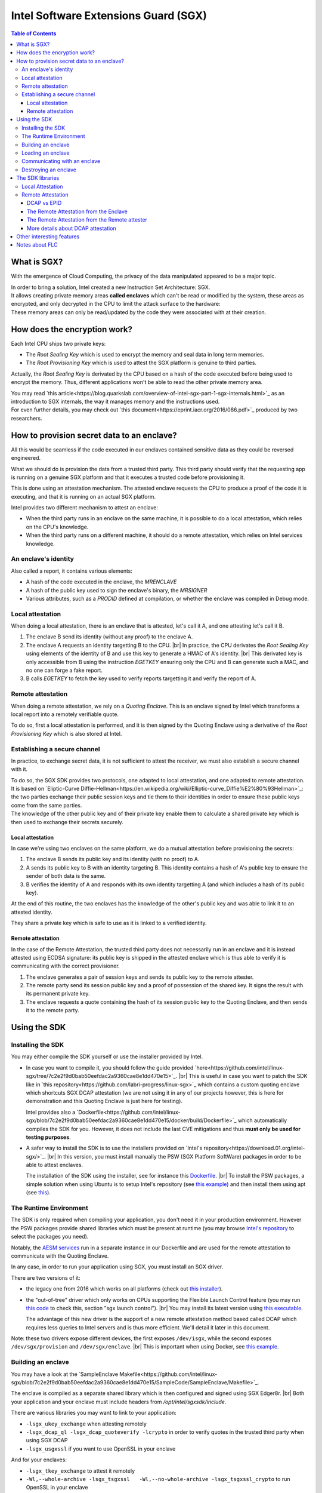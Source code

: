 *************************************
Intel Software Extensions Guard (SGX)
*************************************

.. |br| raw:: html

  <br/>

.. contents:: Table of Contents

What is SGX?
============

With the emergence of Cloud Computing, the privacy of the data manipulated appeared to be a
major topic.

| In order to bring a solution, Intel created a new Instruction Set Architecture: SGX.
| It allows creating private memory areas **called enclaves** which can't be read or modified by the system,
  these areas as encrypted, and only decrypted in the CPU to limit the attack surface to the hardware:

.. image:: graphs/1enclaves.svg
   :align: center
   :alt: Attack surface

| These memory areas can only be read/updated by the code they were associated with at their creation.

How does the encryption work?
=============================

Each Intel CPU ships two private keys:

- The *Root Sealing Key* which is used to encrypt the memory and seal data in long term memories.
- The *Root Provisioning Key* which is used to attest the SGX platform is genuine to third parties.

Actually, the *Root Sealing Key* is derivated by the CPU based on a hash of the code executed before being used to encrypt the memory.
Thus, different applications won't be able to read the other private memory area.

| You may read `this article<https://blog.quarkslab.com/overview-of-intel-sgx-part-1-sgx-internals.html>`_ as an
  introduction to SGX internals, the way it manages memory and the instructions used.
| For even further details, you may check out `this document<https://eprint.iacr.org/2016/086.pdf>`_ produced
  by two researchers.

How to provision secret data to an enclave?
===========================================

All this would be seamless if the code executed in our enclaves contained sensitive data
as they could be reversed engineered.

What we should do is provision the data from a trusted third party. This third party should
verify that the requesting app is running on a genuine SGX platform and that it executes
a trusted code before provisioning it.

This is done using an attestation mechanism. The attested enclave requests the CPU to produce a proof
of the code it is executing, and that it is running on an actual SGX platform.

.. image:: graphs/2certification.svg
   :align: center
   :alt: Attestation scheme

Intel provides two different mechanism to attest an enclave:

- When the third party runs in an enclave on the same machine, it is possible to do a local attestation, which relies on the CPU's knowledge.
- When the third party runs on a different machine, it should do a remote attestation, which relies on Intel services knowledge.

An enclave's identity
---------------------

Also called a report, it contains various elements:

- A hash of the code executed in the enclave, the *MRENCLAVE*
- A hash of the public key used to sign the enclave's binary, the *MRSIGNER*
- Various attributes, such as a *PRODID* defined at compilation, or whether the enclave was
  compiled in Debug mode.

Local attestation
-----------------

When doing a local attestation, there is an enclave that is attested, let's call it A, and one attesting let's call it B.

1. The enclave B send its identity (without any proof) to the enclave A.
2. The enclave A requests an identity targetting B to the CPU. |br|
   In practice, the CPU derivates the *Root Sealing Key* using elements of the identity of B and use this key
   to generate a HMAC of A's identity. |br|
   This derivated key is only accessible from B using the instruction *EGETKEY* ensuring only the CPU
   and B can generate such a MAC, and no one can forge a fake report.
3. B calls *EGETKEY* to fetch the key used to verify reports targetting it and verify the report of A.

Remote attestation
------------------

When doing a remote attestation, we rely on a *Quoting Enclave*. This is an enclave signed by Intel which transforms a local report into
a remotely verifiable quote.

To do so, first a local attestation is performed, and it is then signed by the Quoting Enclave using a derivative
of the *Root Provisioning Key* which is also stored at Intel.

Establishing a secure channel
-----------------------------

In practice, to exchange secret data, it is not sufficient to attest the receiver, we must also
establish a secure channel with it.

| To do so, the SGX SDK provides two protocols, one adapted to local attestation, and one adapted to remote attestation.
| It is based on `Eliptic-Curve Diffie-Hellman<https://en.wikipedia.org/wiki/Elliptic-curve_Diffie%E2%80%93Hellman>`_: the two
  parties exchange their public session keys and tie them to their identities in order to ensure these public keys
  come from the same parties.
| The knowledge of the other public key and of their private key enable them to calculate a shared private key which
  is then used to exchange their secrets securely.


Local attestation
^^^^^^^^^^^^^^^^^

In case we're using two enclaves on the same platform, we do a mutual attestation before provisioning the secrets:

1. The enclave B sends its public key and its identity (with no proof) to A.
2. A sends its public key to B with an identity targeting B. This identity contains a hash of A's public key
   to ensure the sender of both data is the same.
3. B verifies the identity of A and responds with its own identity targetting A (and which includes a hash of its public key).

At the end of this routine, the two enclaves has the knowledge of the other's public key and was able to link
it to an attested identity.

They share a private key which is safe to use as it is linked to a verified identity.


Remote attestation
^^^^^^^^^^^^^^^^^^

In the case of the Remote Attestation, the trusted third party does not necessarily run in an enclave
and it is instead attested using ECDSA signature: its public key is shipped in the attested enclave which
is thus able to verify it is communicating with the correct provisioner.

1. The enclave generates a pair of session keys and sends its public key to the remote attester.
2. The remote party send its session public key and a proof of possession of the shared key. It signs the result with its permanent private key.
3. The enclave requests a quote containing the hash of its session public key to the Quoting Enclave, and then sends it to the remote party.


Using the SDK
=============

Installing the SDK
------------------

You may either compile the SDK yourself or use the installer provided by Intel.

- In case you want to compile it, you should follow the guide provided `here<https://github.com/intel/linux-sgx/tree/7c2e2f9d0bab50eefdac2a9360cae8e1dd470e15>`_. |br|
  This is useful in case you want to patch the SDK like in `this repository<https://github.com/labri-progress/linux-sgx>`_ which contains a custom quoting enclave which
  shortcuts SGX DCAP attestation (we are not using it in any of our projects however, this is here for demonstration and this Quoting Enclave is just here for testing).

  Intel provides also a `Dockerfile<https://github.com/intel/linux-sgx/blob/7c2e2f9d0bab50eefdac2a9360cae8e1dd470e15/docker/build/Dockerfile>`_ which automatically compiles
  the SDK for you. However, it does not include the last CVE mitigations and thus **must only be used for testing purposes**.

- A safer way to install the SDK is to use the installers provided on `Intel's repository<https://download.01.org/intel-sgx/>`_. |br|
  In this version, you must install manually the PSW (SGX Platform SoftWare) packages in order to be able to attest enclaves.

  The installation of the SDK using the installer, see for instance this `Dockerfile <https://github.com/labri-progress/SGX-DCAP-Quote-Generation-Dockerfile/blob/f4d61738d251815f55ef53470c520a9c8666ba28/RemoteAttestation/Dockerfile#L12-L27>`_. |br|
  To install the PSW packages, a simple solution when using Ubuntu is to setup Intel's repository (see `this example <https://github.com/labri-progress/SGX-DCAP-Quote-Generation-Dockerfile/blob/f4d61738d251815f55ef53470c520a9c8666ba28/RemoteAttestation/Dockerfile#L7-L9>`_) and
  then install them using apt (see `this <https://github.com/labri-progress/SGX-DCAP-Quote-Generation-Dockerfile/blob/f4d61738d251815f55ef53470c520a9c8666ba28/RemoteAttestation/Dockerfile#L56-L59>`_).

The Runtime Environment
-----------------------

The SDK is only required when compiling your application, you don't need it in your production environment. However the PSW packages provide shared libraries which must be present at runtime (you may browse `Intel's repository <https://download.01.org/intel-sgx/sgx_repo/ubuntu>`_ to select the packages you need).

Notably, the `AESM services <https://github.com/labri-progress/SGX-DCAP-Quote-Generation-Dockerfile/blob/f4d61738d251815f55ef53470c520a9c8666ba28/RemoteAttestation/Dockerfile#L63-L75>`_ run in a separate instance in our Dockerfile and are used for the remote attestation to communicate with the Quoting Enclave.

In any case, in order to run your application using SGX, you must install an SGX driver.

There are two versions of it:

- the legacy one from 2016 which works on all platforms (check out `this installer <https://github.com/labri-progress/SGX-DCAP-Quote-Generation-Dockerfile/blob/f4d61738d251815f55ef53470c520a9c8666ba28/install_legacy_driver.sh>`_).
- the "out-of-tree" driver which only works on CPUs supporting the Flexible Launch Control feature (you may run `this code <https://github.com/ayeks/SGX-hardware/blob/master/test-sgx.c>`_ to check this, section "sgx launch control"). |br|
  You may install its latest version using `this executable <https://github.com/labri-progress/SGX-DCAP-Quote-Generation-Dockerfile/blob/f4d61738d251815f55ef53470c520a9c8666ba28/install_dcap_driver.sh>`_.

  The advantage of this new driver is the support of a new remote attestation method based called DCAP which requires less queries to Intel servers and is thus more efficient. We'll detail it later in this document.

Note: these two drivers expose different devices, the first exposes ``/dev/isgx``, while the second exposes ``/dev/sgx/provision`` and ``/dev/sgx/enclave``. |br|
This is important when using Docker, see `this example <https://github.com/labri-progress/SGX-DCAP-Quote-Generation-Dockerfile/blob/f4d61738d251815f55ef53470c520a9c8666ba28/RemoteAttestation/build_and_run_aesm.sh#L5-L9>`_.


Building an enclave
-------------------

You may have a look at the `SampleEnclave Makefile<https://github.com/intel/linux-sgx/blob/7c2e2f9d0bab50eefdac2a9360cae8e1dd470e15/SampleCode/SampleEnclave/Makefile>`_.

The enclave is compiled as a separate shared library which is then configured and signed using SGX Edger8r. |br|
Both your application and your enclave must include headers from `/opt/intel/sgxsdk/include`.

There are various libraries you may want to link to your application:

- ``-lsgx_ukey_exchange`` when attesting remotely
- ``-lsgx_dcap_ql -lsgx_dcap_quoteverify -lcrypto`` in order to verify quotes in the trusted third party when using SGX DCAP
- ``-lsgx_usgxssl`` if you want to use OpenSSL in your enclave

And for your enclaves:

- ``-lsgx_tkey_exchange`` to attest it remotely
- ``-Wl,--whole-archive -lsgx_tsgxssl	-Wl,--no-whole-archive -lsgx_tsgxssl_crypto`` to run OpenSSL in your enclave
- ``-Wl,--whole-archive -lsgx_dcap_tvl`` when the DCAP remote attester runs inside an enclave, to verify the QvE result (we'll detail this later)

If you want to use OpenSSL in your enclaves, we suggest you to use the commands `listed here<https://github.com/labri-progress/SGX-DCAP-Quote-Generation-Dockerfile/blob/f4d61738d251815f55ef53470c520a9c8666ba28/RemoteAttestation/Dockerfile#L29-L42>`_, they compile SGX SSL 1.1.1 using the latest mitigations.


Loading an enclave
------------------

In order to load an enclave, you should include the header ``#include <sgx_urts.h>`` and then load it using the following code:

.. code-block:: c++
    #include <sgx_urts.h>

    sgx_enclave_id_t eid = 0;
    sgx_launch_token_t token = { 0 };
    int updated = 0;
    int debug = 1; // Change to 0 when using a production enclave

    sgx_status_t status = sgx_create_enclave("MyEnclave.signed.so", debug, &token, &updated, &eid, 0);
    if (status != SGX_SUCCESS) {
        printf("Enclave creation failed.\n");
        return 1;
    }

This function gives a unique enclave id (eid) which will be used to communicate with your enclave.

Communicating with an enclave
-----------------------------

The communication API between your app and your enclave is defined in your Enclave ``.edl`` file (see `this example<https://github.com/intel/linux-sgx/blob/7c2e2f9d0bab50eefdac2a9360cae8e1dd470e15/SampleCode/LocalAttestation/EnclaveInitiator/EnclaveInitiator.edl>`_).

The calls from your app to your enclave are put inside the ``trusted`` section. |br|
Those from the enclaves to your app inside ``untrusted``. You must assert that ``untrusted`` calls may NOT return, return arbitrary data, or a different function from your enclave may be called instead of returning.

When using pointers you should use one these tags:

- ``[in]`` for arguments that will be copied from untrusted memory to trusted memory when making the call.
- ``[out]`` for arguments that will be copied from trusted memory to untrusted memory when the call returns.
- ``[in, out]`` when your data must be copied when making and when returning the call.
- ``[user_check]`` when you don't want the SDK to manage your pointer. /!\\ This must be used with extreme precaution. You must absolutely check the position of the data pointed to avoid any security issue. /!\\

To use your enclave trusted API from your app, include ``MyEnclave_u.h`` (it is generated by SGX Edger8r, see `this sample<https://github.com/intel/linux-sgx/blob/7c2e2f9d0bab50eefdac2a9360cae8e1dd470e15/SampleCode/SampleEnclave/Makefile#L221>`_) and use your API as follow:

.. code-block:: c++

    #include "MyEnclave_u.h"

    my_function_return_type ret;
    sgx_status_t call_success = my_enclave_function(eid, &ret, ...arguments);
    if (call_success != SGX_SUCCESS) {
        printf("The call to my_enclave_function failed.\n");
        return 1;
    }

To use untrusted functions from your enclave, include ``MyEnclave_t.h`` and then call you functions normally:

.. code-block:: c++

    #include "MyEnclave_t.h"

    my_function_return_type ret = untrusted_function(...arguments);


Destroying an enclave
---------------------

When you're done using an enclave, you should destroy it using the following function:

.. code-block:: c++

    sgx_destroy_enclave(eid);


The SDK libraries
=================

You may include preconfigured ``.edl`` in your own ``.edl`` file. |br|
In particular, this is useful when doing remote attestation, adding ``from "sgx_tkey_exchange.edl" import *;`` to your ``.edl`` file exposes the functions needed by the SDK to have a working remote attestation protocol.


Local Attestation
-----------------

Intel provides `a sample showcasing local attestation <https://github.com/intel/linux-sgx/tree/7c2e2f9d0bab50eefdac2a9360cae8e1dd470e15/SampleCode/LocalAttestation>`_.

The communication between the two enclaves is managed by the system. For instance, the two instances may be managed by the same process, or by different processes and require socket communication.

1. In any case, both enclaves should include the header ``#include "sgx_dh.h"`` (dh = Diffie Hellman) and begin by creating a Diffie Hellman session by using ``sgx_dh_init_session`` (like `this <https://github.com/intel/linux-sgx/blob/7c2e2f9d0bab50eefdac2a9360cae8e1dd470e15/SampleCode/LocalAttestation/EnclaveInitiator/EnclaveMessageExchange.cpp#L97>`_ in the request initiator, the enclave A, and like `this<https://github.com/intel/linux-sgx/blob/7c2e2f9d0bab50eefdac2a9360cae8e1dd470e15/SampleCode/LocalAttestation/EnclaveResponder/EnclaveMessageExchange.cpp#L86>`_ in the responder, the enclave B).
2. The enclave B should then generate the first message using ``sgx_dh_responder_gen_msg1`` (see `its usage<https://github.com/intel/linux-sgx/blob/7c2e2f9d0bab50eefdac2a9360cae8e1dd470e15/SampleCode/LocalAttestation/EnclaveResponder/EnclaveMessageExchange.cpp>`_).
3. Enclave A should process the first message and generate the second message using ``sgx_dh_initiator_proc_msg1`` (see `its usage<https://github.com/intel/linux-sgx/blob/7c2e2f9d0bab50eefdac2a9360cae8e1dd470e15/SampleCode/LocalAttestation/EnclaveInitiator/EnclaveMessageExchange.cpp#L115>`_).
4. Enclave B should process the second message using ``sgx_dh_responder_proc_msg2``, generates message 3 and verify that enclave A executes a trusted code/orginates from a trusted author (see `the sample<https://github.com/intel/linux-sgx/blob/7c2e2f9d0bab50eefdac2a9360cae8e1dd470e15/SampleCode/LocalAttestation/EnclaveResponder/EnclaveMessageExchange.cpp#L163-L178>`_).
5. Finally, enclave A processes message 3 using ``sgx_dh_initiator_proc_msg3`` and verify enclave B's identity (see `the sample<https://github.com/intel/linux-sgx/blob/7c2e2f9d0bab50eefdac2a9360cae8e1dd470e15/SampleCode/LocalAttestation/EnclaveInitiator/EnclaveMessageExchange.cpp#L134-L144>`_).


Remote Attestation
------------------

Intel provides `a sample showcasing remote attestation <https://github.com/intel/linux-sgx/tree/7c2e2f9d0bab50eefdac2a9360cae8e1dd470e15/SampleCode/RemoteAttestation>`_. |br|
Note that it is not functional as is and is only useful to demonstrate the main functions used during Remote Attestation.

For a functional sample, check `our adaptation of sgx-ra-sample<https://github.com/labri-progress/SGX-DCAP-Quote-Generation-Dockerfile/tree/b041f21e641323aa66ea32eb392944ce876ceccb/RemoteAttestation>`_ which leverages Intel's DCAP technology to limit requests to Intel's servers, or `Intel's sgx-ra-sample<https://github.com/intel/sgx-ra-sample>`_ which uses EPID attestation which is slower and relies a lot on Intel's servers.


DCAP vs EPID
^^^^^^^^^^^^

The protocol used to create a secure channel between the enclave and the remote attester is identical, the difference is the method used to sign the enclave's quote.

When using EPID attestation, the Quoting Enclave uses an EPID key to sign the quote. This key is reprovisioned regularly from Intel's servers. |br|
During this provisioning phase, the Quoting Enclave proves to Intel that it is running on a genuine SGX platform (using the *Root Provisioning Key*) and Intel provides it an EPID key. |br|
The remote attester must then send the quotes it receives to Intel in order to verify the EPID signature is correct. It communicates with Intel using its API key (given after registering `here<https://api.portal.trustedservices.intel.com/EPID-attestation>`_).

When using DCAP attestation, Eliptic Curve cryptography is used to sign the quote. The Quoting Enclave generates an EC key, it then uses a derivative of the *Root Provisioning Key* called the *Provisioning Certification Key* to sign the public part of this EC key and include it in its quotes. |br|
Intel exposes the public part of this *Certification Key*s in a certificate for all its CPUs. Hence, to verify a quote, the remote attester fetches the *Provisioning Certification Key* certificate corresponding to the machine it is in contact with from Intel, and verifies the quote signature using this certificate. |br|
In order to limit the requests made to Intel and to speed up the attestation, these certificates are cached in a machine located in the same cluster.

An important limitation of DCAP is that it requires FLC support, and few CPUs has it at the time this was written.

The Remote Attestation from the Enclave
^^^^^^^^^^^^^^^^^^^^^^^^^^^^^^^^^^^^^^^

This part is quite straightforward as the SDK provides almost all the API required.

* First, the enclave should initialize the Diffie-Hellman session using ``sgx_ra_init`` (see `the RemoteAttestation sample <https://github.com/intel/linux-sgx/blob/7c2e2f9d0bab50eefdac2a9360cae8e1dd470e15/SampleCode/RemoteAttestation/isv_enclave/isv_enclave.cpp#L222>`_). You must hardcode the remote attester permanent public key in your enclave.

  Note that ``sgx_ra_init`` is not called by the app but is wrapped in a function instead to ensure the remote attester public key is not forged (see `the untrusted api exposed <https://github.com/intel/linux-sgx/blob/7c2e2f9d0bab50eefdac2a9360cae8e1dd470e15/SampleCode/RemoteAttestation/isv_enclave/isv_enclave.edl#L39>`_)
* You should import the required API in your enclave's ``.edl`` using ``from "sgx_tkey_exchange.edl" import *;``.
* Then, the rest is managed using an untrusted API.

  You should first choose the attestation key used depending on whether you want to use `EPID<https://github.com/intel/linux-sgx/blob/7c2e2f9d0bab50eefdac2a9360cae8e1dd470e15/SampleCode/RemoteAttestation/service_provider/service_provider.cpp#L125-L159>`_ or `DCAP attestation<https://github.com/intel/linux-sgx/blob/7c2e2f9d0bab50eefdac2a9360cae8e1dd470e15/SampleCode/RemoteAttestation/service_provider/service_provider.cpp#L90-L124>`_.

  Use ``sgx_select_att_key_id`` to select the correct attestation key (see `this example <https://github.com/labri-progress/SGX-DCAP-Quote-Generation-Dockerfile/blob/1bfe1957b469eba000c334e530e8c238a6747380/RemoteAttestation/sgx-ra-sample/src/client/client.cpp#L323-L329>`_).

* Then, generate the first message using ``sgx_ra_get_msg1_ex`` (see `this<https://github.com/intel/linux-sgx/blob/7c2e2f9d0bab50eefdac2a9360cae8e1dd470e15/SampleCode/RemoteAttestation/isv_app/isv_app.cpp>`_).

* Process the second message and generate the third message using ``sgx_ra_proc_msg2_ex`` (see `this <https://github.com/intel/linux-sgx/blob/7c2e2f9d0bab50eefdac2a9360cae8e1dd470e15/SampleCode/RemoteAttestation/isv_app/isv_app.cpp#L514-L522>`_).

* At this stage, the secure channel is in place and the enclave is attested. You may send a custom fourth message from the remote attester to provision your enclave. |br|
  You may decrypt its message using `this code<https://github.com/intel/linux-sgx/blob/7c2e2f9d0bab50eefdac2a9360cae8e1dd470e15/SampleCode/RemoteAttestation/isv_enclave/isv_enclave.cpp#L326-L358>`_.


The Remote Attestation from the Remote attester
^^^^^^^^^^^^^^^^^^^^^^^^^^^^^^^^^^^^^^^^^^^^^^^

This part is more complicated as Intel does not provide a library doing all the work for you.

You must implement the verifications described `in this article <https://software.intel.com/content/www/us/en/develop/articles/code-sample-intel-software-guard-extensions-remote-attestation-end-to-end-example.html>`_.

Fortunately, there is a `sample<https://github.com/intel/sgx-ra-sample>` which already implements this for you (see the `remote attester's code<https://github.com/intel/sgx-ra-sample/blob/96f5b5ce6e6467bc0e31d97ad807d52e62c61cfc/sp.cpp>`_). |br|
However, it does only support EPID attestation!

If you want to benefit from the new DCAP technology, you may use `our adaptation<https://github.com/labri-progress/SGX-DCAP-Quote-Generation-Dockerfile>`_ of this repository. |br|
You may actually test it on a non-FLC machine by using the ``--disable-dcap`` (in `the Dockerfile<https://github.com/labri-progress/SGX-DCAP-Quote-Generation-Dockerfile/blob/master/RemoteAttestation/Dockerfile#L51>`_) but this is ONLY for testing, it shortcuts security verifications and thus must not be used in production.

More details about DCAP attestation
^^^^^^^^^^^^^^^^^^^^^^^^^^^^^^^^^^^

Both the enclave attested and the remote attester must have an access to a server caching the *Provisioning Certification Key* certificates.

* In case you are self-hosting your applications, you should use the *Default Quote Provider Library* (install the library ``libsgx-dcap-default-qpl``) which relies on the `PCCS Caching Service<https://github.com/intel/SGXDataCenterAttestationPrimitives/tree/master/QuoteGeneration/pccs>`_.

  The library ``sgx-dcap-pccs`` must be installed on your caching server and you must configure its url in ``/etc/sgx_default_qcnl.conf`` in the image executing your enclaves and your remote attester.

* In case you are using Azure, you should simply install the `Azure DCAP Client <https://github.com/microsoft/Azure-DCAP-Client>`_ (set up `Microsoft repository<https://github.com/labri-progress/SGX-DCAP-Quote-Generation-Dockerfile/blob/d41b47bb43102a29005092eb068dea306d10197d/RemoteAttestation/Dockerfile#L10-L12>`_ and then run ``apt install -y azure-dcap-client``).


The verification of the quote in the remote attester is done using another special enclave: the QVE (Quote Verification Enclave).

* First link your application with ``-lsgx_dcap_ql -lsgx_dcap_quoteverify``.
* Then call the QVE to verify your quote (check `our sample<https://github.com/labri-progress/SGX-DCAP-Quote-Generation-Dockerfile/blob/b041f21e641323aa66ea32eb392944ce876ceccb/RemoteAttestation/sgx-ra-sample/src/provisioning/quote_verify.cpp>`_).
* In case your remote attester runs in an enclave, you must attest you're communicating with a genuine QVE (check `how we are doing it <https://github.com/labri-progress/SGX-DCAP-Quote-Generation-Dockerfile/blob/master/RemoteAttestation/sgx-ra-sample/src/provisioning/ProvisioningEnclave/ProvisioningEnclave.cpp#L177-L239>`_).


In case you don't have access to a trusted time in your remote attester, you can use a `custom acceptation policy for the QVE's result<https://github.com/labri-progress/SGX-DCAP-Quote-Generation-Dockerfile/blob/b041f21e641323aa66ea32eb392944ce876ceccb/RemoteAttestation/sgx-ra-sample/src/provisioning/ProvisioningEnclave/ProvisioningEnclave.cpp#L189-L194>`_.


Other interesting features
==========================

In case you need it, the SGX SDK provides other features:

- **Sealing:** You can seal data in your long term memory. It will be encrypted, passed to the system and stored in a long term storage. This is done using a derative of the *Root Sealing Key* and
  this data can only be sealed/unsealed by a specific enclave.
- **SGX PCL:** It is possible to protect the code executed in an enclave from reverse engineering. Intel provides the `linux-sgx-pcl<https://github.com/intel/linux-sgx-pcl>`_ library to do this.

  It loads your code from a third party after being attested thus preventing your code from being executed/analyses in a non secure environment.
- **Trusted time:** You can get a time relative to your first request using the function ``sgx_get_trusted_time``. This functions requires the PSE (which does a request to Intel servers when it is initialized)
  and the ME (Management Engine) support in your CPU.
- **Power Transition:** The SDK provides utilities to save the state of the enclave when the machine it is running on is shutdown, and to restore it when it is rebooted.

It is also possible to run SGX with different languages or SDKs:

- OpenEnclave by Microsoft abstracts SGX to simplify its use and support similar technologies: `https://openenclave.io/sdk/ <https://openenclave.io/sdk/>`_.

  A sample demonstrating mutual Remote Attestation between two enclaves: `https://github.com/openenclave/openenclave/tree/b9ae53c1e580fd1af4760f914d53cba1650068ae/samples/remote_attestation <https://github.com/openenclave/openenclave/tree/b9ae53c1e580fd1af4760f914d53cba1650068ae/samples/remote_attestation>`_.

  Note that it abstracts DCAP attestation and requires FLC-compatible CPUs. It does not support EPID attestation.
- You may use the Rust SGX SDK from Baidu: `https://github.com/apache/incubator-teaclave-sgx-sdk <https://github.com/apache/incubator-teaclave-sgx-sdk>`_.

Notes about FLC
===============

This is a major complication for the adoption of SGX DCAP.

The goal of this new feature is to limit access to the platform unique ID (PPID) which is
used during attestation to provision the EPID key / to fetch the correct PCK certificate and protect the privacy of the user.
